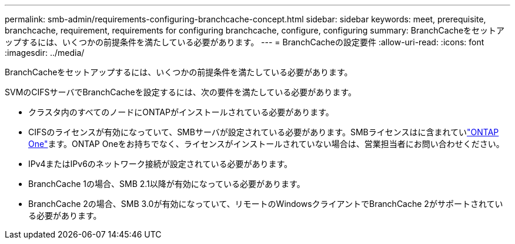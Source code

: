 ---
permalink: smb-admin/requirements-configuring-branchcache-concept.html 
sidebar: sidebar 
keywords: meet, prerequisite, branchcache, requirement, requirements for configuring branchcache, configure, configuring 
summary: BranchCacheをセットアップするには、いくつかの前提条件を満たしている必要があります。 
---
= BranchCacheの設定要件
:allow-uri-read: 
:icons: font
:imagesdir: ../media/


[role="lead"]
BranchCacheをセットアップするには、いくつかの前提条件を満たしている必要があります。

SVMのCIFSサーバでBranchCacheを設定するには、次の要件を満たしている必要があります。

* クラスタ内のすべてのノードにONTAPがインストールされている必要があります。
* CIFSのライセンスが有効になっていて、SMBサーバが設定されている必要があります。SMBライセンスはに含まれていlink:../system-admin/manage-licenses-concept.html#licenses-included-with-ontap-one["ONTAP One"]ます。ONTAP Oneをお持ちでなく、ライセンスがインストールされていない場合は、営業担当者にお問い合わせください。
* IPv4またはIPv6のネットワーク接続が設定されている必要があります。
* BranchCache 1の場合、SMB 2.1以降が有効になっている必要があります。
* BranchCache 2の場合、SMB 3.0が有効になっていて、リモートのWindowsクライアントでBranchCache 2がサポートされている必要があります。

